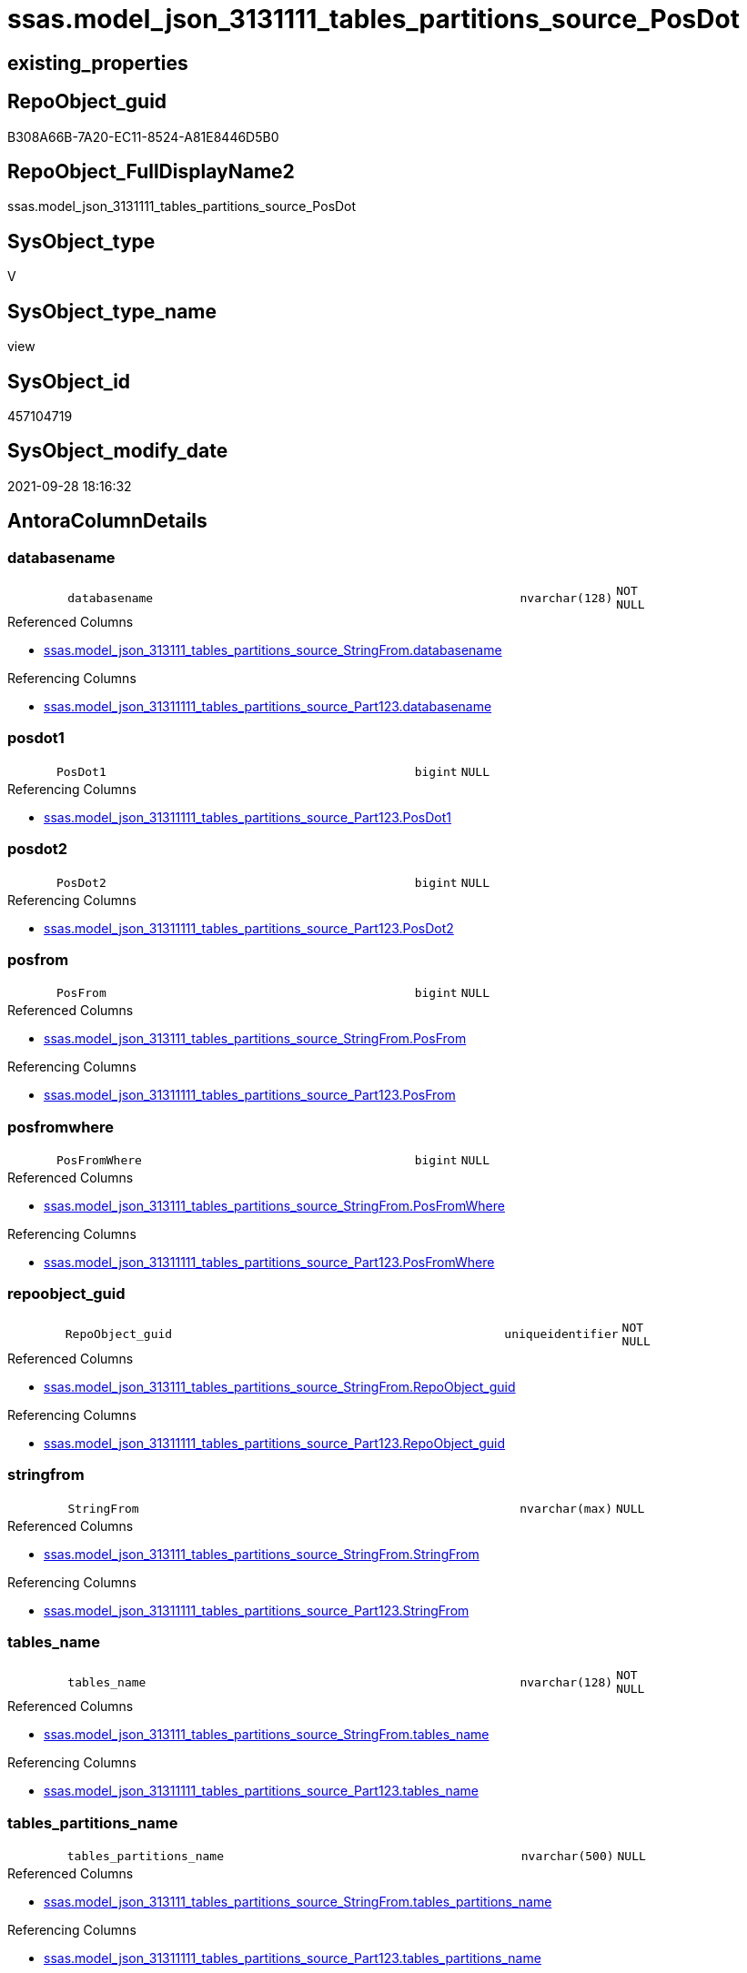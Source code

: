 // tag::HeaderFullDisplayName[]
= ssas.model_json_3131111_tables_partitions_source_PosDot
// end::HeaderFullDisplayName[]

== existing_properties

// tag::existing_properties[]
:ExistsProperty--antorareferencedlist:
:ExistsProperty--antorareferencinglist:
:ExistsProperty--is_repo_managed:
:ExistsProperty--is_ssas:
:ExistsProperty--referencedobjectlist:
:ExistsProperty--sql_modules_definition:
:ExistsProperty--FK:
:ExistsProperty--AntoraIndexList:
:ExistsProperty--Columns:
// end::existing_properties[]

== RepoObject_guid

// tag::RepoObject_guid[]
B308A66B-7A20-EC11-8524-A81E8446D5B0
// end::RepoObject_guid[]

== RepoObject_FullDisplayName2

// tag::RepoObject_FullDisplayName2[]
ssas.model_json_3131111_tables_partitions_source_PosDot
// end::RepoObject_FullDisplayName2[]

== SysObject_type

// tag::SysObject_type[]
V 
// end::SysObject_type[]

== SysObject_type_name

// tag::SysObject_type_name[]
view
// end::SysObject_type_name[]

== SysObject_id

// tag::SysObject_id[]
457104719
// end::SysObject_id[]

== SysObject_modify_date

// tag::SysObject_modify_date[]
2021-09-28 18:16:32
// end::SysObject_modify_date[]

== AntoraColumnDetails

// tag::AntoraColumnDetails[]
[#column-databasename]
=== databasename

[cols="d,8m,m,m,m,d"]
|===
|
|databasename
|nvarchar(128)
|NOT NULL
|
|
|===

.Referenced Columns
--
* xref:ssas.model_json_313111_tables_partitions_source_stringfrom.adoc#column-databasename[+ssas.model_json_313111_tables_partitions_source_StringFrom.databasename+]
--

.Referencing Columns
--
* xref:ssas.model_json_31311111_tables_partitions_source_part123.adoc#column-databasename[+ssas.model_json_31311111_tables_partitions_source_Part123.databasename+]
--


[#column-posdot1]
=== posdot1

[cols="d,8m,m,m,m,d"]
|===
|
|PosDot1
|bigint
|NULL
|
|
|===

.Referencing Columns
--
* xref:ssas.model_json_31311111_tables_partitions_source_part123.adoc#column-posdot1[+ssas.model_json_31311111_tables_partitions_source_Part123.PosDot1+]
--


[#column-posdot2]
=== posdot2

[cols="d,8m,m,m,m,d"]
|===
|
|PosDot2
|bigint
|NULL
|
|
|===

.Referencing Columns
--
* xref:ssas.model_json_31311111_tables_partitions_source_part123.adoc#column-posdot2[+ssas.model_json_31311111_tables_partitions_source_Part123.PosDot2+]
--


[#column-posfrom]
=== posfrom

[cols="d,8m,m,m,m,d"]
|===
|
|PosFrom
|bigint
|NULL
|
|
|===

.Referenced Columns
--
* xref:ssas.model_json_313111_tables_partitions_source_stringfrom.adoc#column-posfrom[+ssas.model_json_313111_tables_partitions_source_StringFrom.PosFrom+]
--

.Referencing Columns
--
* xref:ssas.model_json_31311111_tables_partitions_source_part123.adoc#column-posfrom[+ssas.model_json_31311111_tables_partitions_source_Part123.PosFrom+]
--


[#column-posfromwhere]
=== posfromwhere

[cols="d,8m,m,m,m,d"]
|===
|
|PosFromWhere
|bigint
|NULL
|
|
|===

.Referenced Columns
--
* xref:ssas.model_json_313111_tables_partitions_source_stringfrom.adoc#column-posfromwhere[+ssas.model_json_313111_tables_partitions_source_StringFrom.PosFromWhere+]
--

.Referencing Columns
--
* xref:ssas.model_json_31311111_tables_partitions_source_part123.adoc#column-posfromwhere[+ssas.model_json_31311111_tables_partitions_source_Part123.PosFromWhere+]
--


[#column-repoobject_guid]
=== repoobject_guid

[cols="d,8m,m,m,m,d"]
|===
|
|RepoObject_guid
|uniqueidentifier
|NOT NULL
|
|
|===

.Referenced Columns
--
* xref:ssas.model_json_313111_tables_partitions_source_stringfrom.adoc#column-repoobject_guid[+ssas.model_json_313111_tables_partitions_source_StringFrom.RepoObject_guid+]
--

.Referencing Columns
--
* xref:ssas.model_json_31311111_tables_partitions_source_part123.adoc#column-repoobject_guid[+ssas.model_json_31311111_tables_partitions_source_Part123.RepoObject_guid+]
--


[#column-stringfrom]
=== stringfrom

[cols="d,8m,m,m,m,d"]
|===
|
|StringFrom
|nvarchar(max)
|NULL
|
|
|===

.Referenced Columns
--
* xref:ssas.model_json_313111_tables_partitions_source_stringfrom.adoc#column-stringfrom[+ssas.model_json_313111_tables_partitions_source_StringFrom.StringFrom+]
--

.Referencing Columns
--
* xref:ssas.model_json_31311111_tables_partitions_source_part123.adoc#column-stringfrom[+ssas.model_json_31311111_tables_partitions_source_Part123.StringFrom+]
--


[#column-tables_name]
=== tables_name

[cols="d,8m,m,m,m,d"]
|===
|
|tables_name
|nvarchar(128)
|NOT NULL
|
|
|===

.Referenced Columns
--
* xref:ssas.model_json_313111_tables_partitions_source_stringfrom.adoc#column-tables_name[+ssas.model_json_313111_tables_partitions_source_StringFrom.tables_name+]
--

.Referencing Columns
--
* xref:ssas.model_json_31311111_tables_partitions_source_part123.adoc#column-tables_name[+ssas.model_json_31311111_tables_partitions_source_Part123.tables_name+]
--


[#column-tables_partitions_name]
=== tables_partitions_name

[cols="d,8m,m,m,m,d"]
|===
|
|tables_partitions_name
|nvarchar(500)
|NULL
|
|
|===

.Referenced Columns
--
* xref:ssas.model_json_313111_tables_partitions_source_stringfrom.adoc#column-tables_partitions_name[+ssas.model_json_313111_tables_partitions_source_StringFrom.tables_partitions_name+]
--

.Referencing Columns
--
* xref:ssas.model_json_31311111_tables_partitions_source_part123.adoc#column-tables_partitions_name[+ssas.model_json_31311111_tables_partitions_source_Part123.tables_partitions_name+]
--


[#column-tables_partitions_source_datasource]
=== tables_partitions_source_datasource

[cols="d,8m,m,m,m,d"]
|===
|
|tables_partitions_source_dataSource
|nvarchar(500)
|NULL
|
|
|===

.Referenced Columns
--
* xref:ssas.model_json_313111_tables_partitions_source_stringfrom.adoc#column-tables_partitions_source_datasource[+ssas.model_json_313111_tables_partitions_source_StringFrom.tables_partitions_source_dataSource+]
--

.Referencing Columns
--
* xref:ssas.model_json_31311111_tables_partitions_source_part123.adoc#column-tables_partitions_source_datasource[+ssas.model_json_31311111_tables_partitions_source_Part123.tables_partitions_source_dataSource+]
--


[#column-tables_partitions_source_expression]
=== tables_partitions_source_expression

[cols="d,8m,m,m,m,d"]
|===
|
|tables_partitions_source_expression
|nvarchar(max)
|NULL
|
|
|===

.Referenced Columns
--
* xref:ssas.model_json_313111_tables_partitions_source_stringfrom.adoc#column-tables_partitions_source_expression[+ssas.model_json_313111_tables_partitions_source_StringFrom.tables_partitions_source_expression+]
--

.Referencing Columns
--
* xref:ssas.model_json_31311111_tables_partitions_source_part123.adoc#column-tables_partitions_source_expression[+ssas.model_json_31311111_tables_partitions_source_Part123.tables_partitions_source_expression+]
--


[#column-tables_partitions_source_name]
=== tables_partitions_source_name

[cols="d,8m,m,m,m,d"]
|===
|
|tables_partitions_source_name
|nvarchar(500)
|NULL
|
|
|===

.Referenced Columns
--
* xref:ssas.model_json_313111_tables_partitions_source_stringfrom.adoc#column-tables_partitions_source_name[+ssas.model_json_313111_tables_partitions_source_StringFrom.tables_partitions_source_name+]
--

.Referencing Columns
--
* xref:ssas.model_json_31311111_tables_partitions_source_part123.adoc#column-tables_partitions_source_name[+ssas.model_json_31311111_tables_partitions_source_Part123.tables_partitions_source_name+]
--


[#column-tables_partitions_source_query]
=== tables_partitions_source_query

[cols="d,8m,m,m,m,d"]
|===
|
|tables_partitions_source_query
|nvarchar(max)
|NULL
|
|
|===

.Referenced Columns
--
* xref:ssas.model_json_313111_tables_partitions_source_stringfrom.adoc#column-tables_partitions_source_query[+ssas.model_json_313111_tables_partitions_source_StringFrom.tables_partitions_source_query+]
--

.Referencing Columns
--
* xref:ssas.model_json_31311111_tables_partitions_source_part123.adoc#column-tables_partitions_source_query[+ssas.model_json_31311111_tables_partitions_source_Part123.tables_partitions_source_query+]
--


[#column-tables_partitions_source_query_ja]
=== tables_partitions_source_query_ja

[cols="d,8m,m,m,m,d"]
|===
|
|tables_partitions_source_query_ja
|nvarchar(max)
|NULL
|
|
|===

.Referenced Columns
--
* xref:ssas.model_json_313111_tables_partitions_source_stringfrom.adoc#column-tables_partitions_source_query_ja[+ssas.model_json_313111_tables_partitions_source_StringFrom.tables_partitions_source_query_ja+]
--

.Referencing Columns
--
* xref:ssas.model_json_31311111_tables_partitions_source_part123.adoc#column-tables_partitions_source_query_ja[+ssas.model_json_31311111_tables_partitions_source_Part123.tables_partitions_source_query_ja+]
--


[#column-tables_partitions_source_type]
=== tables_partitions_source_type

[cols="d,8m,m,m,m,d"]
|===
|
|tables_partitions_source_type
|nvarchar(500)
|NULL
|
|
|===

.Referenced Columns
--
* xref:ssas.model_json_313111_tables_partitions_source_stringfrom.adoc#column-tables_partitions_source_type[+ssas.model_json_313111_tables_partitions_source_StringFrom.tables_partitions_source_type+]
--

.Referencing Columns
--
* xref:ssas.model_json_31311111_tables_partitions_source_part123.adoc#column-tables_partitions_source_type[+ssas.model_json_31311111_tables_partitions_source_Part123.tables_partitions_source_type+]
--


// end::AntoraColumnDetails[]

== AntoraMeasureDetails

// tag::AntoraMeasureDetails[]

// end::AntoraMeasureDetails[]

== AntoraPkColumnTableRows

// tag::AntoraPkColumnTableRows[]















// end::AntoraPkColumnTableRows[]

== AntoraNonPkColumnTableRows

// tag::AntoraNonPkColumnTableRows[]
|
|<<column-databasename>>
|nvarchar(128)
|NOT NULL
|
|

|
|<<column-posdot1>>
|bigint
|NULL
|
|

|
|<<column-posdot2>>
|bigint
|NULL
|
|

|
|<<column-posfrom>>
|bigint
|NULL
|
|

|
|<<column-posfromwhere>>
|bigint
|NULL
|
|

|
|<<column-repoobject_guid>>
|uniqueidentifier
|NOT NULL
|
|

|
|<<column-stringfrom>>
|nvarchar(max)
|NULL
|
|

|
|<<column-tables_name>>
|nvarchar(128)
|NOT NULL
|
|

|
|<<column-tables_partitions_name>>
|nvarchar(500)
|NULL
|
|

|
|<<column-tables_partitions_source_datasource>>
|nvarchar(500)
|NULL
|
|

|
|<<column-tables_partitions_source_expression>>
|nvarchar(max)
|NULL
|
|

|
|<<column-tables_partitions_source_name>>
|nvarchar(500)
|NULL
|
|

|
|<<column-tables_partitions_source_query>>
|nvarchar(max)
|NULL
|
|

|
|<<column-tables_partitions_source_query_ja>>
|nvarchar(max)
|NULL
|
|

|
|<<column-tables_partitions_source_type>>
|nvarchar(500)
|NULL
|
|

// end::AntoraNonPkColumnTableRows[]

== AntoraIndexList

// tag::AntoraIndexList[]

[#index-idx_model_json_3131111_tables_partitions_source_posdot2x_1]
=== idx_model_json_3131111_tables_partitions_source_posdot++__++1

* IndexSemanticGroup: xref:other/indexsemanticgroup.adoc#openingbracketnoblankgroupclosingbracket[no_group]
+
--
* <<column-databasename>>; nvarchar(128)
* <<column-tables_name>>; nvarchar(128)
* <<column-tables_partitions_name>>; nvarchar(500)
* <<column-tables_partitions_source_name>>; nvarchar(500)
--
* PK, Unique, Real: 0, 0, 0


[#index-idx_model_json_3131111_tables_partitions_source_posdot2x_2]
=== idx_model_json_3131111_tables_partitions_source_posdot++__++2

* IndexSemanticGroup: xref:other/indexsemanticgroup.adoc#openingbracketnoblankgroupclosingbracket[no_group]
+
--
* <<column-databasename>>; nvarchar(128)
* <<column-tables_name>>; nvarchar(128)
* <<column-tables_partitions_name>>; nvarchar(500)
--
* PK, Unique, Real: 0, 0, 0


[#index-idx_model_json_3131111_tables_partitions_source_posdot2x_3]
=== idx_model_json_3131111_tables_partitions_source_posdot++__++3

* IndexSemanticGroup: xref:other/indexsemanticgroup.adoc#openingbracketnoblankgroupclosingbracket[no_group]
+
--
* <<column-databasename>>; nvarchar(128)
* <<column-tables_name>>; nvarchar(128)
--
* PK, Unique, Real: 0, 0, 0


[#index-idx_model_json_3131111_tables_partitions_source_posdot2x_4]
=== idx_model_json_3131111_tables_partitions_source_posdot++__++4

* IndexSemanticGroup: xref:other/indexsemanticgroup.adoc#openingbracketnoblankgroupclosingbracket[no_group]
+
--
* <<column-databasename>>; nvarchar(128)
--
* PK, Unique, Real: 0, 0, 0

// end::AntoraIndexList[]

== AntoraParameterList

// tag::AntoraParameterList[]

// end::AntoraParameterList[]

== Other tags

source: property.RepoObjectProperty_cross As rop_cross


=== additional_reference_csv

// tag::additional_reference_csv[]

// end::additional_reference_csv[]


=== AdocUspSteps

// tag::adocuspsteps[]

// end::adocuspsteps[]


=== AntoraReferencedList

// tag::antorareferencedlist[]
* xref:ssas.model_json_313111_tables_partitions_source_stringfrom.adoc[]
// end::antorareferencedlist[]


=== AntoraReferencingList

// tag::antorareferencinglist[]
* xref:ssas.model_json_31311111_tables_partitions_source_part123.adoc[]
// end::antorareferencinglist[]


=== Description

// tag::description[]

// end::description[]


=== exampleUsage

// tag::exampleusage[]

// end::exampleusage[]


=== exampleUsage_2

// tag::exampleusage_2[]

// end::exampleusage_2[]


=== exampleUsage_3

// tag::exampleusage_3[]

// end::exampleusage_3[]


=== exampleUsage_4

// tag::exampleusage_4[]

// end::exampleusage_4[]


=== exampleUsage_5

// tag::exampleusage_5[]

// end::exampleusage_5[]


=== exampleWrong_Usage

// tag::examplewrong_usage[]

// end::examplewrong_usage[]


=== has_execution_plan_issue

// tag::has_execution_plan_issue[]

// end::has_execution_plan_issue[]


=== has_get_referenced_issue

// tag::has_get_referenced_issue[]

// end::has_get_referenced_issue[]


=== has_history

// tag::has_history[]

// end::has_history[]


=== has_history_columns

// tag::has_history_columns[]

// end::has_history_columns[]


=== InheritanceType

// tag::inheritancetype[]

// end::inheritancetype[]


=== is_persistence

// tag::is_persistence[]

// end::is_persistence[]


=== is_persistence_check_duplicate_per_pk

// tag::is_persistence_check_duplicate_per_pk[]

// end::is_persistence_check_duplicate_per_pk[]


=== is_persistence_check_for_empty_source

// tag::is_persistence_check_for_empty_source[]

// end::is_persistence_check_for_empty_source[]


=== is_persistence_delete_changed

// tag::is_persistence_delete_changed[]

// end::is_persistence_delete_changed[]


=== is_persistence_delete_missing

// tag::is_persistence_delete_missing[]

// end::is_persistence_delete_missing[]


=== is_persistence_insert

// tag::is_persistence_insert[]

// end::is_persistence_insert[]


=== is_persistence_truncate

// tag::is_persistence_truncate[]

// end::is_persistence_truncate[]


=== is_persistence_update_changed

// tag::is_persistence_update_changed[]

// end::is_persistence_update_changed[]


=== is_repo_managed

// tag::is_repo_managed[]
0
// end::is_repo_managed[]


=== is_ssas

// tag::is_ssas[]
0
// end::is_ssas[]


=== microsoft_database_tools_support

// tag::microsoft_database_tools_support[]

// end::microsoft_database_tools_support[]


=== MS_Description

// tag::ms_description[]

// end::ms_description[]


=== persistence_source_RepoObject_fullname

// tag::persistence_source_repoobject_fullname[]

// end::persistence_source_repoobject_fullname[]


=== persistence_source_RepoObject_fullname2

// tag::persistence_source_repoobject_fullname2[]

// end::persistence_source_repoobject_fullname2[]


=== persistence_source_RepoObject_guid

// tag::persistence_source_repoobject_guid[]

// end::persistence_source_repoobject_guid[]


=== persistence_source_RepoObject_xref

// tag::persistence_source_repoobject_xref[]

// end::persistence_source_repoobject_xref[]


=== pk_index_guid

// tag::pk_index_guid[]

// end::pk_index_guid[]


=== pk_IndexPatternColumnDatatype

// tag::pk_indexpatterncolumndatatype[]

// end::pk_indexpatterncolumndatatype[]


=== pk_IndexPatternColumnName

// tag::pk_indexpatterncolumnname[]

// end::pk_indexpatterncolumnname[]


=== pk_IndexSemanticGroup

// tag::pk_indexsemanticgroup[]

// end::pk_indexsemanticgroup[]


=== ReferencedObjectList

// tag::referencedobjectlist[]
* [ssas].[model_json_313111_tables_partitions_source_StringFrom]
// end::referencedobjectlist[]


=== usp_persistence_RepoObject_guid

// tag::usp_persistence_repoobject_guid[]

// end::usp_persistence_repoobject_guid[]


=== UspExamples

// tag::uspexamples[]

// end::uspexamples[]


=== uspgenerator_usp_id

// tag::uspgenerator_usp_id[]

// end::uspgenerator_usp_id[]


=== UspParameters

// tag::uspparameters[]

// end::uspparameters[]

== Boolean Attributes

source: property.RepoObjectProperty WHERE property_int = 1

// tag::boolean_attributes[]

// end::boolean_attributes[]

== sql_modules_definition

// tag::sql_modules_definition[]
[%collapsible]
=======
[source,sql]
----

CREATE View ssas.model_json_3131111_tables_partitions_source_PosDot
As
Select
    databasename
  , tables_name
  , RepoObject_guid
  , tables_partitions_name
  , tables_partitions_source_name
  , tables_partitions_source_dataSource
  , tables_partitions_source_expression
  , tables_partitions_source_query
  , tables_partitions_source_query_ja
  , tables_partitions_source_type
  , PosFrom
  , PosFromWhere
  , StringFrom
  , PosDot1 = CharIndex ( '.', StringFrom )
  , PosDot2 = CharIndex ( '.', StringFrom, CharIndex ( '.', StringFrom ) + 1 )
From
    ssas.model_json_313111_tables_partitions_source_StringFrom

----
=======
// end::sql_modules_definition[]


